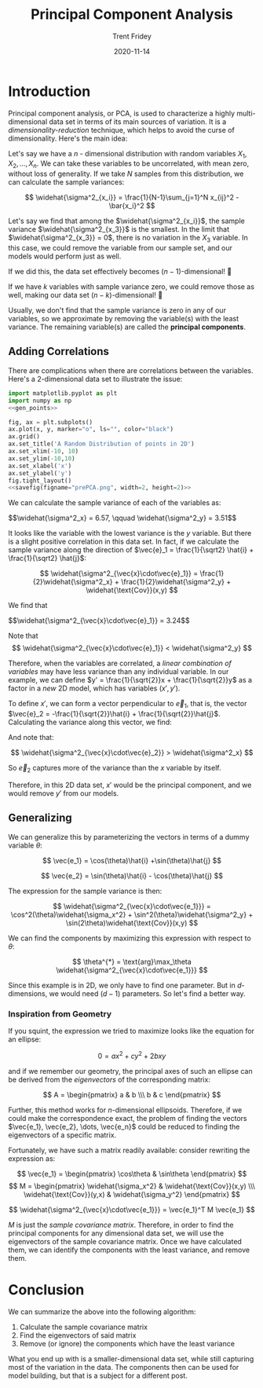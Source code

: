 #+TITLE: Principal Component Analysis 
#+AUTHOR: Trent Fridey
#+DATE: 2020-11-14
#+HUGO_TAGS: data-science math
#+SUMMARY: Principal component analysis, or PCA, is used to characterize a highly multi-dimensional data set in terms of its main sources of variation.
#+STARTUP: latexpreview
#+HUGO_BASE_DIR: ~/trent/blog
#+HUGO_SECTION: posts/PCA-derived

* Introduction

  Principal component analysis, or PCA, is used to characterize a highly multi-dimensional data set in terms of its main sources of variation.
  It is a /dimensionality-reduction/ technique, which helps to avoid the curse of dimensionality.
  Here's the main idea:

  Let's say we have a $n$ - dimensional distribution with random variables $X_1, X_2, \dots, X_n$.
  We can take these variables to be uncorrelated, with mean zero, without loss of generality.
  If we take $N$ samples from this distribution, we can calculate the sample variances:

  \[
  \widehat{\sigma^2_{x_i}} = \frac{1}{N-1}\sum_{j=1}^N x_{ij}^2 - \bar{x_i}^2
  \]
  
  Let's say we find that among the $\widehat{\sigma^2_{x_i}}$, the sample variance $\widehat{\sigma^2_{x_3}}$ is the smallest.
  In the limit that $\widehat{\sigma^2_{x_3}} = 0$, there is no variation in the $X_3$ variable.
  In this case, we could remove the variable from our sample set, and our models would perform just as well.

  If we did this, the data set effectively becomes $(n-1)$-dimensional! 🎉

  If we have $k$ variables with sample variance zero, we could remove those as well, making our data set $(n-k)$-dimensional! 🤯
  
  Usually, we don't find that the sample variance is zero in any of our variables, so we approximate by removing the variable(s) with the least variance. The remaining variable(s) are called the *principal components*.

** Adding Correlations
   
  There are complications when there are correlations between the variables. Here's a 2-dimensional data set to illustrate the issue:
  
#+NAME: savefig
#+BEGIN_SRC python :var figname="plot.png" width=5 height=5 :exports none
  return f"""plt.savefig('{figname}', width={width}, height={height})
  '{figname}'"""
  #+END_SRC

#+NAME: gen_points
#+begin_src python :session :results value :exports none
  import numpy as np
  from numpy import random 

  random.seed(42)
  gen = random.default_rng()

  rot = np.array([[np.cos(45), np.sin(45)],[np.sin(45), -np.cos(45)]])
  var = np.array([[1,0],[0,10]])
  cov = rot.T @ var @ rot

  num_pts = 100
  x, y = gen.multivariate_normal(mean=[0,0], cov=cov, size=num_pts).T
#+end_src

#+header: :noweb strip-export
#+BEGIN_SRC python :session :results value file :exports both 
  import matplotlib.pyplot as plt
  import numpy as np
  <<gen_points>>

  fig, ax = plt.subplots()
  ax.plot(x, y, marker="o", ls="", color="black")
  ax.grid()
  ax.set_title('A Random Distribution of points in 2D')
  ax.set_xlim(-10, 10)
  ax.set_ylim(-10,10)
  ax.set_xlabel('x')
  ax.set_ylabel('y')
  fig.tight_layout()
  <<savefig(figname="prePCA.png", width=2, height=2)>>
  #+END_SRC

  #+RESULTS:
  [[file:prePCA.png]]
  
  We can calculate the sample variance of each of the variables as:
  
  #+begin_src python :session :noweb yes :exports results :results value html
    Vx = np.var(x, ddof=1)
    Vy = np.var(y, ddof=1)

    r"$$\widehat{{\sigma^2_x}} = {:.3}, \qquad \widehat{{\sigma^2_y}} = {:.3}$$".format(Vx, Vy)
  #+end_src

  #+RESULTS:
  #+begin_export html
  $$\widehat{\sigma^2_x} = 6.57, \qquad \widehat{\sigma^2_y} = 3.51$$
  #+end_export

  It looks like the variable with the lowest variance is the $y$ variable.
  But there is a slight positive correlation in this data set.
  In fact, if we calculate the sample variance along the direction of $\vec{e}_1 = \frac{1}{\sqrt2} \hat{i} + \frac{1}{\sqrt2} \hat{j}$:

  \[
  \widehat{\sigma^2_{\vec{x}\cdot\vec{e}_1}} =
  \frac{1}{2}\widehat{\sigma^2_x} +
  \frac{1}{2}\widehat{\sigma^2_y} +
  \widehat{\text{Cov}}(x,y)
  \]
  
  We find that
  
  #+begin_src python :session :noweb yes :exports results :results value html
    CV_mat = np.cov(x,y,ddof=1)
    Ve1 = 0.5*(CV_mat[0,0] + CV_mat[1,1]) + CV_mat[1,0]

    r"$$\widehat{{\sigma^2_{{\vec{{x}}\cdot\vec{{e}}_1}}}} = {:.3}$$".format(Ve1)
  #+end_src

  #+RESULTS:
  #+begin_export html
  $$\widehat{\sigma^2_{\vec{x}\cdot\vec{e}_1}} = 3.24$$
  #+end_export

  Note that
  \[
  \widehat{\sigma^2_{\vec{x}\cdot\vec{e}_1}} < \widehat{\sigma^2_y}
  \]

  Therefore, when the variables are correlated, a /linear combination of variables/ may have less variance than any individual variable. In our example, we can define $y' = \frac{1}{\sqrt{2}}x + \frac{1}{\sqrt{2}}y$ as a factor in a /new/ 2D model, which has variables $(x', y')$.

  To define $x'$, we can form a vector perpendicular to $\vec{e}_1$, that is, the vector $\vec{e}_2 = -\frac{1}{\sqrt{2}}\hat{i} + \frac{1}{\sqrt{2}}\hat{j}$. Calculating the variance along this vector, we find:

  #+begin_src python :session :noweb yes :exports results :results value html
    CV_mat = np.cov(x,y,ddof=1)
    Ve2 = 0.5*(CV_mat[0,0] + CV_mat[1,1]) - CV_mat[1,0]

    r"$$\widehat{{\sigma^2_{{\vec{{x}}\cdot\vec{{e}}_2}}}} = {:.3}$$".format(Ve2)
  #+end_src

  And note that:
  
  \[
  \widehat{\sigma^2_{\vec{x}\cdot\vec{e}_2}} > \widehat{\sigma^2_x}
  \]

  So $\vec{e}_2$ captures more of the variance than the $x$ variable by itself.

  Therefore, in this 2D data set, $x'$ would be the principal component, and we would remove $y'$ from our models.

** Generalizing

  We can generalize this by parameterizing the vectors in terms of a dummy variable $\theta$:

  \[
  \vec{e_1} = \cos(\theta)\hat{i} +\sin(\theta)\hat{j}
  \]

  \[
  \vec{e_2} = \sin(\theta)\hat{i} - \cos(\theta)\hat{j}
  \]

  The expression for the sample variance is then:

  \[
  \widehat{\sigma^2_{\vec{x}\cdot\vec{e_1}}} = \cos^2(\theta)\widehat{\sigma_x^2} + \sin^2(\theta)\widehat{\sigma^2_y} + \sin(2\theta)\widehat{\text{Cov}}(x,y)
  \]

  We can find the components by maximizing this expression with respect to $\theta$:

  \[
  \theta^{*} = \text{arg}\max_\theta \widehat{\sigma^2_{\vec{x}\cdot\vec{e_1}}}
  \]

  Since this example is in 2D, we only have to find one parameter. But in $d$-dimensions, we would need $(d-1)$ parameters. So let's find a better way.
 
*** Inspiration from Geometry

    If you squint, the expression we tried to maximize looks like the equation for an ellipse:

    \[
    0 = a x^2 + c y^2 + 2bxy
    \]

    and if we remember our geometry, the principal axes of such an ellipse can be derived from the /eigenvectors/ of the corresponding matrix:

    \[
    A = \begin{pmatrix} a & b \\\ b & c \end{pmatrix}
    \]

   Further, this method works for $n$-dimensional ellipsoids. Therefore, if we could make the correspondence exact, the problem of finding the vectors $\vec{e_1}, \vec{e_2}, \dots, \vec{e_n}$ could be reduced to finding the eigenvectors of a specific matrix.

    Fortunately, we have such a matrix readily available: consider rewriting the expression as:

    \[
    \vec{e_1} = \begin{pmatrix} \cos\theta & \sin\theta \end{pmatrix}
    \]
    \[ M = \begin{pmatrix} \widehat{\sigma_x^2} & \widehat{\text{Cov}}(x,y) \\\ \widehat{\text{Cov}}(y,x) & \widehat{\sigma_y^2} \end{pmatrix}
    \]

    \[
     \widehat{\sigma^2_{\vec{x}\cdot\vec{e_1}}} = \vec{e_1}^T M \vec{e_1}
    \]
    
    $M$ is just the /sample covariance matrix/. Therefore, in order to find the principal components for any dimensional data set, we will use the eigenvectors of the sample covariance matrix. Once we have calculated them, we can identify the components with the least variance, and remove them. 

* Conclusion

  We can summarize the above into the following algorithm:

  1. Calculate the sample covariance matrix
  2. Find the eigenvectors of said matrix
  3. Remove (or ignore) the components which have the least variance

  What you end up with is a smaller-dimensional data set, while still capturing most of the variation in the data. The components then can be used for model building, but that is a subject for a different post.
  
     
